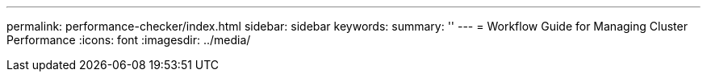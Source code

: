 ---
permalink: performance-checker/index.html
sidebar: sidebar
keywords:
summary: ''
---
= Workflow Guide for Managing Cluster Performance
:icons: font
:imagesdir: ../media/
